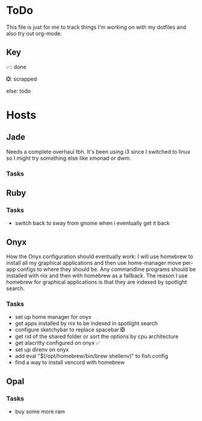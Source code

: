 * ToDo
This file is just for me to track things I'm working on with my dotfiles and also try out org-mode.

** Key
✅: done

❎: scrapped

else: todo 

* Hosts

** Jade
Needs a complete overhaul tbh. It's been using i3 since I switched to linux so I might try something else like xmonad or dwm.

*** Tasks

** Ruby

*** Tasks
- switch back to sway from gnome when i eventually get it back

** Onyx
How the Onyx configuration should eventually work:
I will use homebrew to install all my graphical applications and then use home-manager move per-app configs to where they should be.
Any commandline programs should be installed with nix and then with homebrew as a fallback.
The reason I use homebrew for graphical applications is that they are indexed by spotlight search.

*** Tasks
- set up home manager for onyx
- get apps installed by nix to be indexed in spotlight search
- configure sketchybar to replace spacebar ❎
- get rid of the shared folder or sort the options by cpu architecture 
- get alacritty configured on onyx ✅
- set up direnv on onyx
- add eval "$(/opt/homebrew/bin/brew shellenv)" to fish.config
- find a way to install vencord with homebrew


** Opal

*** Tasks
- buy some more ram
